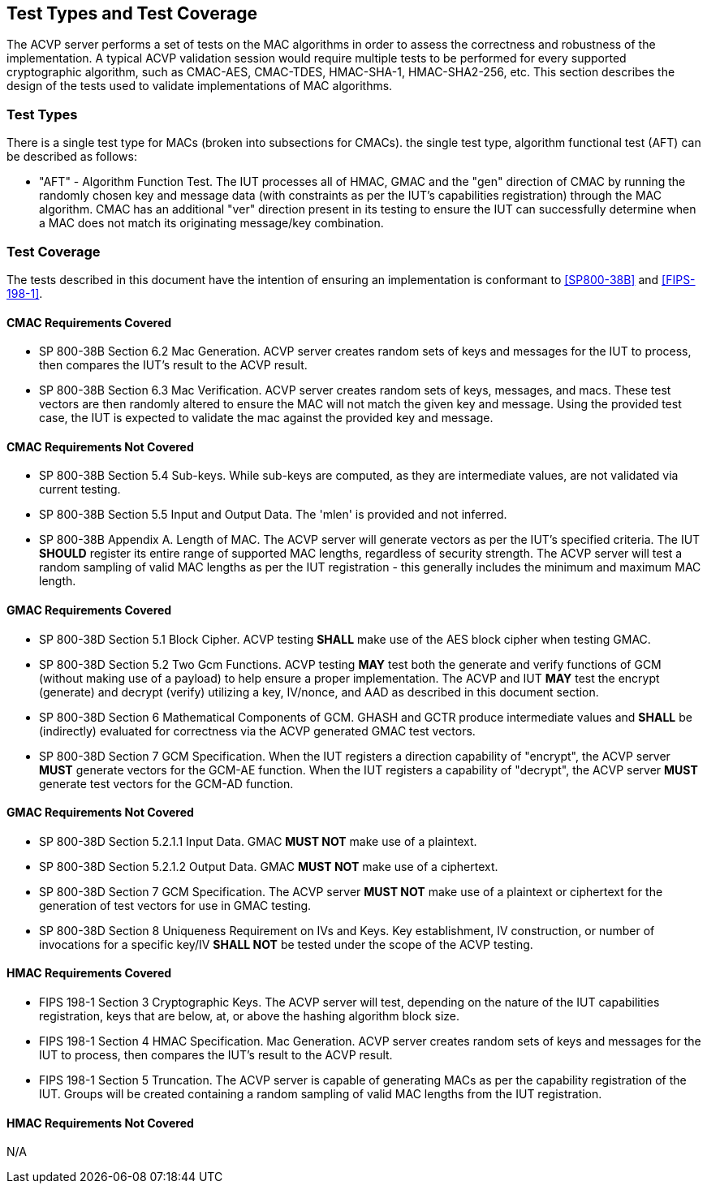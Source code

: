 
[[test_types_coverage]]
== Test Types and Test Coverage

The ACVP server performs a set of tests on the MAC algorithms in order to assess the correctness and robustness of the implementation. A typical ACVP validation session would require multiple tests to be performed for every supported cryptographic algorithm, such as CMAC-AES, CMAC-TDES, HMAC-SHA-1, HMAC-SHA2-256, etc. This section describes the design of the tests used to validate implementations of MAC algorithms.

[[test_types]]
=== Test Types

There is a single test type for MACs (broken into subsections for CMACs). the single test type, algorithm functional test (AFT) can be described as follows:

* "AFT" - Algorithm Function Test. The IUT processes all of HMAC, GMAC and the "gen" direction of CMAC by running the randomly chosen key and message data (with constraints as per the IUT's capabilities registration) through the MAC algorithm. CMAC has an additional "ver" direction present in its testing to ensure the IUT can successfully determine when a MAC does not match its originating message/key combination.

[[test_coverage]]
=== Test Coverage

The tests described in this document have the intention of ensuring an implementation is conformant to <<SP800-38B>> and <<FIPS-198-1>>.

[[requirements_covered_cmac]]
==== CMAC Requirements Covered

*  SP 800-38B Section 6.2 Mac Generation. ACVP server creates random sets of keys and messages for the IUT to process, then compares the IUT's result to the ACVP result.

*  SP 800-38B Section 6.3 Mac Verification. ACVP server creates random sets of keys, messages, and macs. These test vectors are then randomly altered to ensure the MAC will not match the given key and message. Using the provided test case, the IUT is expected to validate the mac against the provided key and message.

[[requirements_not_covered_cmac]]
==== CMAC Requirements Not Covered

* SP 800-38B Section 5.4 Sub-keys. While sub-keys are computed, as they are intermediate values, are not validated via current testing.

* SP 800-38B Section 5.5 Input and Output Data. The 'mlen' is provided and not inferred.

* SP 800-38B Appendix A. Length of MAC. The ACVP server will generate vectors as per the IUT's specified criteria. The IUT *SHOULD* register its entire range of supported MAC lengths, regardless of security strength. The ACVP server will test a random sampling of valid MAC lengths as per the IUT registration - this generally includes the minimum and maximum MAC length.

[[requirements_covered_gmac]]
==== GMAC Requirements Covered

* SP 800-38D Section 5.1 Block Cipher. ACVP testing *SHALL* make use of the AES block cipher when testing GMAC.

* SP 800-38D Section 5.2 Two Gcm Functions. ACVP testing *MAY* test both the generate and verify functions of GCM (without making use of a payload) to help ensure a proper implementation. The ACVP and IUT *MAY* test the encrypt (generate) and decrypt (verify) utilizing a key, IV/nonce, and AAD as described in this document section.

* SP 800-38D Section 6 Mathematical Components of GCM. GHASH and GCTR produce intermediate values and *SHALL* be (indirectly) evaluated for correctness via the ACVP generated GMAC test vectors.

* SP 800-38D Section 7 GCM Specification.  When the IUT registers a direction capability of "encrypt", the ACVP server *MUST* generate vectors for the GCM-AE function.  When the IUT registers a capability of "decrypt", the ACVP server *MUST* generate test vectors for the GCM-AD function.

[[requirements_not_covered_gmac]]
==== GMAC Requirements Not Covered

* SP 800-38D Section 5.2.1.1 Input Data. GMAC *MUST NOT* make use of a plaintext.

* SP 800-38D Section 5.2.1.2 Output Data. GMAC *MUST NOT* make use of a ciphertext.

* SP 800-38D Section 7 GCM Specification. The ACVP server *MUST NOT* make use of a plaintext or ciphertext for the generation of test vectors for use in GMAC testing.

* SP 800-38D Section 8 Uniqueness Requirement on IVs and Keys. Key establishment, IV construction, or number of invocations for a specific key/IV *SHALL NOT* be tested under the scope of the ACVP testing.

[[requirements_covered_hmac]]
==== HMAC Requirements Covered

* FIPS 198-1 Section 3 Cryptographic Keys. The ACVP server will test, depending on the nature of the IUT capabilities registration, keys that are below, at, or above the hashing algorithm block size.

* FIPS 198-1 Section 4 HMAC Specification. Mac Generation. ACVP server creates random sets of keys and messages for the IUT to process, then compares the IUT's result to the ACVP result.

* FIPS 198-1 Section 5 Truncation. The ACVP server is capable of generating MACs as per the capability registration of the IUT. Groups will be created containing a random sampling of valid MAC lengths from the IUT registration.

[[requirements_not_covered_hmac]]
==== HMAC Requirements Not Covered

N/A
